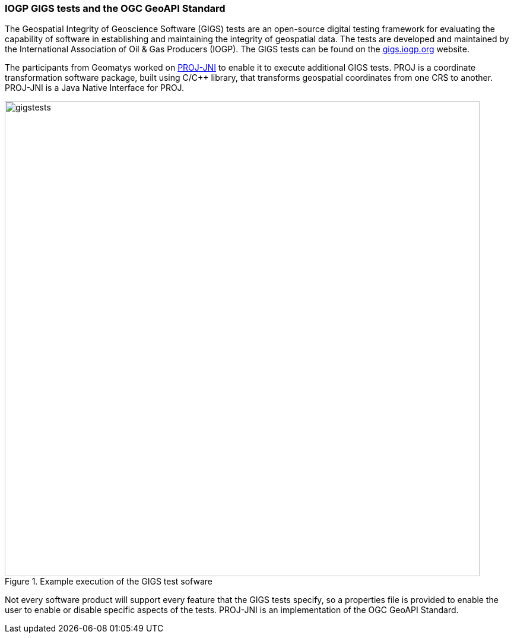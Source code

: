=== IOGP GIGS tests and the OGC GeoAPI Standard

The Geospatial Integrity of Geoscience Software (GIGS) tests are an open-source digital testing framework for evaluating the capability of software in establishing and maintaining the integrity of geospatial data. The tests are developed and maintained by the International Association of Oil & Gas Producers (IOGP). The GIGS tests can be found on the https://gigs.iogp.org[gigs.iogp.org] website. 

The participants from Geomatys worked on https://github.com/OSGeo/PROJ-JNI[PROJ-JNI] to enable it to execute additional GIGS tests. PROJ is a coordinate transformation software package, built using C/C++ library, that transforms geospatial coordinates from one CRS to another. PROJ-JNI is a Java Native Interface for PROJ. 

[[img_gigs_discussion]]
.Example execution of the GIGS test sofware
image::../images/gigstests.png[align="center",width=800]

Not every software product will support every feature that the GIGS tests specify, so a properties file is provided to enable the user to enable or disable specific aspects of the tests. PROJ-JNI is an implementation of the OGC GeoAPI Standard.